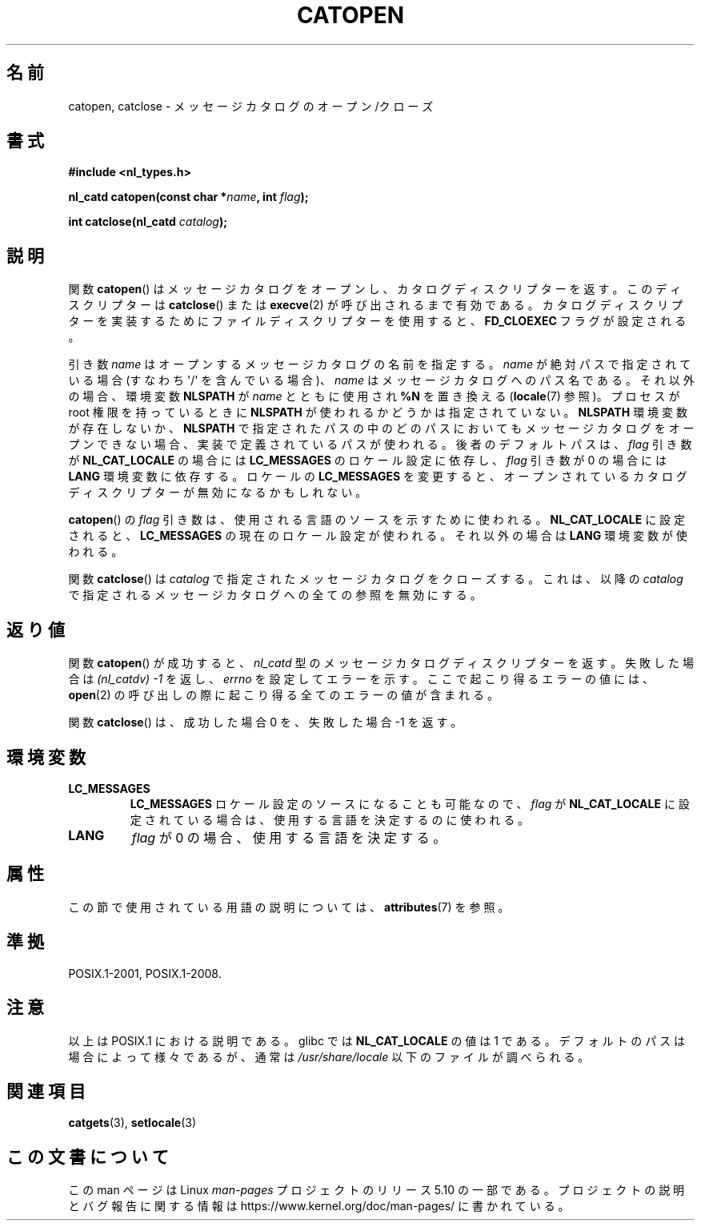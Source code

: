 .\" Copyright 1993 Mitchum DSouza <m.dsouza@mrc-applied-psychology.cambridge.ac.uk>
.\"
.\" %%%LICENSE_START(VERBATIM)
.\" Permission is granted to make and distribute verbatim copies of this
.\" manual provided the copyright notice and this permission notice are
.\" preserved on all copies.
.\"
.\" Permission is granted to copy and distribute modified versions of this
.\" manual under the conditions for verbatim copying, provided that the
.\" entire resulting derived work is distributed under the terms of a
.\" permission notice identical to this one.
.\"
.\" Since the Linux kernel and libraries are constantly changing, this
.\" manual page may be incorrect or out-of-date.  The author(s) assume no
.\" responsibility for errors or omissions, or for damages resulting from
.\" the use of the information contained herein.  The author(s) may not
.\" have taken the same level of care in the production of this manual,
.\" which is licensed free of charge, as they might when working
.\" professionally.
.\"
.\" Formatted or processed versions of this manual, if unaccompanied by
.\" the source, must acknowledge the copyright and authors of this work.
.\" %%%LICENSE_END
.\"
.\" Modified Thu Dec 13 22:51:19 2001 by Martin Schulze <joey@infodrom.org>
.\" Modified 2001-12-14 aeb
.\"
.\"*******************************************************************
.\"
.\" This file was generated with po4a. Translate the source file.
.\"
.\"*******************************************************************
.\"
.\" Japanese Version Copyright (c) 1997 HIROFUMI Nishizuka
.\"	all rights reserved.
.\" Translated Tue Dec 16 19:43:18 JST 1997
.\"	by HIROFUMI Nishizuka <nishi@rpts.cl.nec.co.jp>
.\" Updated & Modified Mon Jan 14 06:48:39 JST 2002
.\"     by Yuichi SATO <ysato@h4.dion.ne.jp>
.\"
.TH CATOPEN 3 2015\-08\-08 GNU "Linux Programmer's Manual"
.SH 名前
catopen, catclose \- メッセージカタログのオープン/クローズ
.SH 書式
\fB#include <nl_types.h>\fP
.PP
\fBnl_catd catopen(const char *\fP\fIname\fP\fB, int \fP\fIflag\fP\fB);\fP
.PP
\fBint catclose(nl_catd \fP\fIcatalog\fP\fB);\fP
.SH 説明
関数 \fBcatopen\fP()  はメッセージカタログをオープンし、カタログディスクリプターを返す。 このディスクリプターは \fBcatclose\fP()
または \fBexecve\fP(2)  が呼び出されるまで有効である。 カタログディスクリプターを実装するために ファイルディスクリプターを使用すると、
\fBFD_CLOEXEC\fP フラグが設定される。
.PP
引き数 \fIname\fP はオープンするメッセージカタログの名前を指定する。 \fIname\fP が絶対パスで指定されている場合 (すなわち
\(aq/\(aq を含んでいる場合)、 \fIname\fP はメッセージカタログへのパス名である。 それ以外の場合、環境変数 \fBNLSPATH\fP が
\fIname\fP とともに使用され \fB%N\fP を置き換える (\fBlocale\fP(7)  参照)。 プロセスが root 権限を持っているときに
\fBNLSPATH\fP が使われるかどうかは指定されていない。 \fBNLSPATH\fP 環境変数が存在しないか、 \fBNLSPATH\fP
で指定されたパスの中の どのパスにおいてもメッセージカタログをオープンできない場合、 実装で定義されているパスが使われる。 後者のデフォルトパスは、
\fIflag\fP 引き数が \fBNL_CAT_LOCALE\fP の場合には \fBLC_MESSAGES\fP のロケール設定に依存し、 \fIflag\fP 引き数が
0 の場合には \fBLANG\fP 環境変数に依存する。 ロケールの \fBLC_MESSAGES\fP を変更すると、
オープンされているカタログディスクリプターが無効になるかもしれない。
.PP
\fBcatopen\fP()  の \fIflag\fP 引き数は、使用される言語のソースを示すために使われる。 \fBNL_CAT_LOCALE\fP
に設定されると、 \fBLC_MESSAGES\fP の現在のロケール設定が使われる。 それ以外の場合は \fBLANG\fP 環境変数が使われる。
.PP
関数 \fBcatclose\fP()  は \fIcatalog\fP で指定されたメッセージカタログをクローズする。 これは、以降の \fIcatalog\fP
で指定されるメッセージカタログへの全ての参照を無効にする。
.SH 返り値
関数 \fBcatopen\fP()  が成功すると、 \fInl_catd\fP 型のメッセージカタログディスクリプターを返す。 失敗した場合は
\fI(nl_catdv) \-1\fP を返し、 \fIerrno\fP を設定してエラーを示す。 ここで起こり得るエラーの値には、 \fBopen\fP(2)
の呼び出しの際に起こり得る全てのエラーの値が含まれる。
.PP
関数 \fBcatclose\fP()  は、成功した場合 0 を、失敗した場合 \-1 を返す。
.SH 環境変数
.TP 
\fBLC_MESSAGES\fP
\fBLC_MESSAGES\fP ロケール設定のソースになることも可能なので、 \fIflag\fP が \fBNL_CAT_LOCALE\fP
に設定されている場合は、使用する言語を決定するのに使われる。
.TP 
\fBLANG\fP
\fIflag\fP が 0 の場合、使用する言語を決定する。
.SH 属性
この節で使用されている用語の説明については、 \fBattributes\fP(7) を参照。
.TS
allbox;
lb lb lb
l l l.
インターフェース	属性	値
T{
\fBcatopen\fP()
T}	Thread safety	MT\-Safe env
T{
\fBcatclose\fP()
T}	Thread safety	MT\-Safe
.TE
.SH 準拠
.\" In XPG 1987, Vol. 3 it says:
.\" .I "The flag argument of catopen is reserved for future use"
.\" .IR "and should be set to 0" .
.\"
.\" It is unclear what the source was for the constants
.\" .B MCLoadBySet
.\" and
.\" .B MCLoadAll
.\" (see below).
POSIX.1\-2001, POSIX.1\-2008.
.SH 注意
.\" (Compare
.\" .B MCLoadAll
.\" below.)
.\" .SS Linux notes
.\" These functions are available for Linux since libc 4.4.4c.
.\" In the case of linux libc4 and libc5, the catalog descriptor
.\" .I nl_catd
.\" is a
.\" .BR mmap (2)'ed
.\" area of memory and not a file descriptor.
.\" The
.\" .I flag
.\" argument to
.\" .BR catopen ()
.\" should be either
.\" .B MCLoadBySet
.\" (=0) or
.\" .B MCLoadAll
.\" (=1).
.\" The former value indicates that a set from the catalog is to be
.\" loaded when needed, whereas the latter causes the initial call to
.\" .BR catopen ()
.\" to load the entire catalog into memory.
.\" The default search path varies, but usually looks at a number of places below
.\" .I /etc/locale
.\" and
.\" .IR /usr/lib/locale .
以上は POSIX.1 における説明である。 glibc では \fBNL_CAT_LOCALE\fP の値は 1 である。
デフォルトのパスは場合によって様々であるが、通常は \fI/usr/share/locale\fP 以下のファイルが調べられる。
.SH 関連項目
\fBcatgets\fP(3), \fBsetlocale\fP(3)
.SH この文書について
この man ページは Linux \fIman\-pages\fP プロジェクトのリリース 5.10 の一部である。プロジェクトの説明とバグ報告に関する情報は
\%https://www.kernel.org/doc/man\-pages/ に書かれている。
